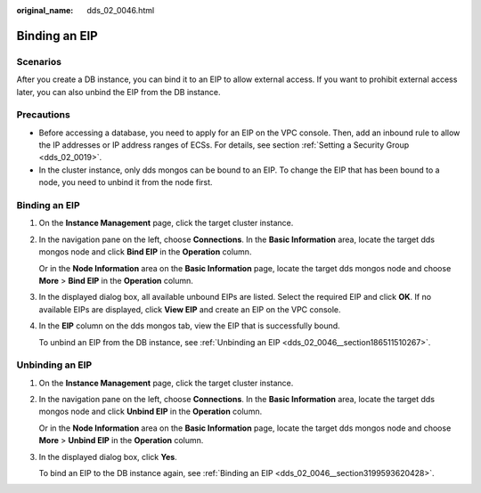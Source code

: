 :original_name: dds_02_0046.html

.. _dds_02_0046:

Binding an EIP
==============

**Scenarios**
-------------

After you create a DB instance, you can bind it to an EIP to allow external access. If you want to prohibit external access later, you can also unbind the EIP from the DB instance.

Precautions
-----------

-  Before accessing a database, you need to apply for an EIP on the VPC console. Then, add an inbound rule to allow the IP addresses or IP address ranges of ECSs. For details, see section :ref:`Setting a Security Group <dds_02_0019>`.
-  In the cluster instance, only dds mongos can be bound to an EIP. To change the EIP that has been bound to a node, you need to unbind it from the node first.

.. _dds_02_0046__section3199593620428:


Binding an EIP
--------------

#. On the **Instance Management** page, click the target cluster instance.

#. In the navigation pane on the left, choose **Connections**. In the **Basic Information** area, locate the target dds mongos node and click **Bind EIP** in the **Operation** column.

   Or in the **Node Information** area on the **Basic Information** page, locate the target dds mongos node and choose **More** > **Bind EIP** in the **Operation** column.

#. In the displayed dialog box, all available unbound EIPs are listed. Select the required EIP and click **OK**. If no available EIPs are displayed, click **View EIP** and create an EIP on the VPC console.

#. In the **EIP** column on the dds mongos tab, view the EIP that is successfully bound.

   To unbind an EIP from the DB instance, see :ref:`Unbinding an EIP <dds_02_0046__section186511510267>`.

.. _dds_02_0046__section186511510267:

Unbinding an EIP
----------------

#. On the **Instance Management** page, click the target cluster instance.

#. In the navigation pane on the left, choose **Connections**. In the **Basic Information** area, locate the target dds mongos node and click **Unbind EIP** in the **Operation** column.

   Or in the **Node Information** area on the **Basic Information** page, locate the target dds mongos node and choose **More** > **Unbind EIP** in the **Operation** column.

#. In the displayed dialog box, click **Yes**.

   To bind an EIP to the DB instance again, see :ref:`Binding an EIP <dds_02_0046__section3199593620428>`.
